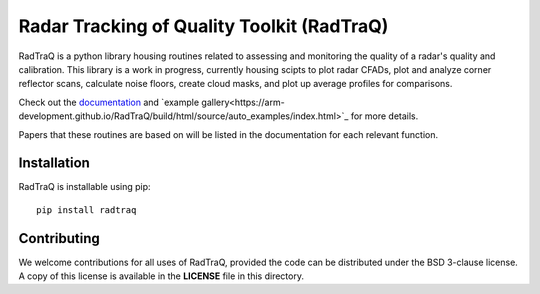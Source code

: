 ============================================
Radar Tracking of Quality Toolkit (RadTraQ)
============================================

|Build|

.. |Build| image:: https://github.com/ARM-Development/RadTraQ/workflows/RadTRAQ/badge.svg

RadTraQ is a python library housing routines related to assessing and monitoring the quality of a radar's quality and calibration. This library is a work in progress, currently housing scipts to plot radar CFADs, plot and analyze corner reflector scans, calculate noise floors, create cloud masks, and plot up average profiles for comparisons.  

Check out the `documentation <https://arm-development.github.io/RadTraQ/build/html/index.html>`_ and `example gallery<https://arm-development.github.io/RadTraQ/build/html/source/auto_examples/index.html>`_ for more details.

Papers that these routines are based on will be listed in the documentation for each relevant function.

|raster| |cloud_mask| |profile|

.. |raster| image:: https://arm-development.github.io/RadTraQ/build/html/_images/sphx_glr_plot_corner_reflector_raster_001.png
.. |cloud_mask| image:: https://arm-development.github.io/RadTraQ/build/html/_images/sphx_glr_plot_cloud_mask_001.png
.. |profile| image:: https://arm-development.github.io/RadTraQ/build/html/_images/sphx_glr_plot_mask_vpt_001.png

Installation
~~~~~~~~~~~~

RadTraQ is installable using pip::

    pip install radtraq

Contributing
~~~~~~~~~~~~

We welcome contributions for all uses of RadTraQ, provided the code can be
distributed under the BSD 3-clause license. A copy of this license is
available in the **LICENSE** file in this directory.
